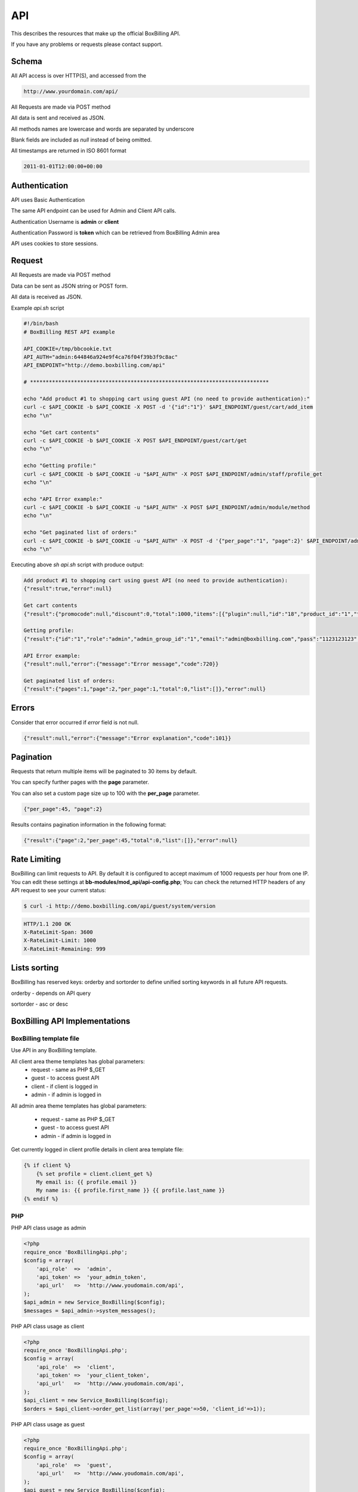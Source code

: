 API
============================================

This describes the resources that make up the official BoxBilling API.

If you have any problems or requests please contact support.

Schema
--------------------------------------------

All API access is over HTTP(S), and accessed from the

.. code-block:: php

    http://www.yourdomain.com/api/

All Requests are made via POST method

All data is sent and received as JSON.

All methods names are lowercase and words are separated by underscore

Blank fields are included as *null* instead of being omitted.

All timestamps are returned in ISO 8601 format

.. code-block:: php

    2011-01-01T12:00:00+00:00

Authentication
--------------------------------------------

API uses Basic Authentication

The same API endpoint can be used for Admin and Client API calls.

Authentication Username is **admin** or **client**

Authentication Password is **token** which can be retrieved from BoxBilling Admin area

API uses cookies to store sessions.

Request
--------------------------------------------

All Requests are made via POST method

Data can be sent as JSON string or POST form.

All data is received as JSON.

Example *api.sh* script

.. code-block:: guess

    #!/bin/bash
    # BoxBilling REST API example

    API_COOKIE=/tmp/bbcookie.txt
    API_AUTH="admin:644846a924e9f4ca76f04f39b3f9c8ac"
    API_ENDPOINT="http://demo.boxbilling.com/api"

    # ****************************************************************************

    echo "Add product #1 to shopping cart using guest API (no need to provide authentication):"
    curl -c $API_COOKIE -b $API_COOKIE -X POST -d '{"id":"1"}' $API_ENDPOINT/guest/cart/add_item
    echo "\n"

    echo "Get cart contents"
    curl -c $API_COOKIE -b $API_COOKIE -X POST $API_ENDPOINT/guest/cart/get
    echo "\n"

    echo "Getting profile:"
    curl -c $API_COOKIE -b $API_COOKIE -u "$API_AUTH" -X POST $API_ENDPOINT/admin/staff/profile_get
    echo "\n"

    echo "API Error example:"
    curl -c $API_COOKIE -b $API_COOKIE -u "$API_AUTH" -X POST $API_ENDPOINT/admin/module/method
    echo "\n"

    echo "Get paginated list of orders:"
    curl -c $API_COOKIE -b $API_COOKIE -u "$API_AUTH" -X POST -d '{"per_page":"1", "page":2}' $API_ENDPOINT/admin/order/get_list
    echo "\n"

Executing above *sh api.sh* script with produce output:

.. code-block:: guess

    Add product #1 to shopping cart using guest API (no need to provide authentication):
    {"result":true,"error":null}

    Get cart contents
    {"result":{"promocode":null,"discount":0,"total":1000,"items":[{"plugin":null,"id":"18","product_id":"1","title":"Samsung tv set","type":"custom","quantity":1,"unit":"product","price":"1000.00","setup_price":"0.00","discount":0,"total":1000}],"currency":{"code":"USD","title":"US Dollar","conversion_rate":1,"format":"$%price%","default":"1"}},"error":null}

    Getting profile:
    {"result":{"id":"1","role":"admin","admin_group_id":"1","email":"admin@boxbilling.com","pass":"1123123123","name":"Demo Administrator","signature":"Sincerely Yours, Demo Administrator","protected":"1","status":"active","api_token":"644846a924e9f4ca76f04f39b3f9c8ac","created_at":"2012-01-01T12:00:00+00:00","updated_at":"2012-01-01T12:00:00+00:00"},"error":null}

    API Error example:
    {"result":null,"error":{"message":"Error message","code":720}}

    Get paginated list of orders:
    {"result":{"pages":1,"page":2,"per_page":1,"total":0,"list":[]},"error":null}

Errors
--------------------------------------------

Consider that error occurred if *error* field is not null.

.. code-block:: guess

    {"result":null,"error":{"message":"Error explanation","code":101}}

Pagination
--------------------------------------------

Requests that return multiple items will be paginated to 30 items by default.

You can specify further pages with the **page** parameter.

You can also set a custom page size up to 100 with the **per_page** parameter.

.. code-block:: guess

    {"per_page":45, "page":2}

Results contains pagination information in the following format:

.. code-block:: guess

    {"result":{"page":2,"per_page":45,"total":0,"list":[]},"error":null}

Rate Limiting
--------------------------------------------

BoxBilling can limit requests to API. By default it is configured to accept
maximum of 1000 requests per hour from one IP.
You can edit these settings at **bb-modules/mod_api/api-config.php**;
You can check the returned HTTP headers of any API request to see your current status:

.. code-block:: guess

    $ curl -i http://demo.boxbilling.com/api/guest/system/version

.. code-block:: guess

    HTTP/1.1 200 OK
    X-RateLimit-Span: 3600
    X-RateLimit-Limit: 1000
    X-RateLimit-Remaining: 999


Lists sorting
--------------------------------------------

BoxBilling has reserved keys: orderby and sortorder to define unified sorting keywords 
in all future API requests.

orderby - depends on API query

sortorder - asc or desc


BoxBilling API Implementations
--------------------------------------------

BoxBilling template file
~~~~~~~~~~~~~~~~~~~~~~~~~~~~~~~~~~~~~~~~~~~~

Use API in any BoxBilling template.

All client area theme templates has global parameters:
 * request - same as PHP $_GET
 * guest - to access guest API
 * client - if client is logged in
 * admin - if admin is logged in

All admin area theme templates has global parameters:

 * request - same as PHP $_GET
 * guest - to access guest API
 * admin - if admin is logged in

Get currently logged in client profile details in client area template file:

.. code-block:: html

    {% if client %}
        {% set profile = client.client_get %}
        My email is: {{ profile.email }}
        My name is: {{ profile.first_name }} {{ profile.last_name }}
    {% endif %}

PHP
~~~~~~~~~~~~~~~~~~~~~~~~~~~~~~~~~~~~~~~~~~~~

.. only:: html

    .. raw:: html

        <script src="https://gist.github.com/1808649.js"> </script>


PHP API class usage as admin

.. code-block:: php

    <?php
    require_once 'BoxBillingApi.php';
    $config = array(
        'api_role'  =>  'admin',
        'api_token' =>  'your_admin_token',
        'api_url'   =>  'http://www.youdomain.com/api',
    );
    $api_admin = new Service_BoxBilling($config);
    $messages = $api_admin->system_messages();

PHP API class usage as client

.. code-block:: php

    <?php
    require_once 'BoxBillingApi.php';
    $config = array(
        'api_role'  =>  'client',
        'api_token' =>  'your_client_token',
        'api_url'   =>  'http://www.youdomain.com/api',
    );
    $api_client = new Service_BoxBilling($config);
    $orders = $api_client->order_get_list(array('per_page'=>50, 'client_id'=>1));

PHP API class usage as guest

.. code-block:: php

    <?php
    require_once 'BoxBillingApi.php';
    $config = array(
        'api_role'  =>  'guest',
        'api_url'   =>  'http://www.youdomain.com/api',
    );
    $api_guest = new Service_BoxBilling($config);
    $version = $api_guest->system_version();


BASH script
~~~~~~~~~~~~~~~~~~~~~~~~~~~~~~~~~~~~~~~~~~~~

Example boxbilling.sh

.. code-block:: guess

    #!/bin/bash
    # BoxBilling REST API example

    API_COOKIE=/tmp/bbcookie.txt
    API_AUTH="admin:644846a924e9f4ca76f04f39b3f9c8ac"
    API_ENDPOINT="http://demo.boxbilling.com/api"

    # ****************************************************************************

    echo "Add product #1 to shopping cart using guest API (no need to provide authentication):"
    curl -c $API_COOKIE -b $API_COOKIE -X POST -d '{"id":"1"}' $API_ENDPOINT/guest/cart/add_item
    echo "\n"

    echo "Get cart contents"
    curl -c $API_COOKIE -b $API_COOKIE -X POST $API_ENDPOINT/guest/cart/get


JavaScript
~~~~~~~~~~~~~~~~~~~~~~~~~~~~~~~~~~~~~~~~~~~~

Add this line to your 

.. code-block:: html

    <script type="text/javascript">
        var api = {
            post: function(url, params, jsonp) {
                $.ajax({
                    type: "POST",
                    url: 'http://www.yourdomain.com/api/' + url,
                    data: params,
                    dataType: 'json',
                    error: function(jqXHR, textStatus, e) {
                        alert(e);
                    },
                    success: function(data) {
                        if(data.error) {
                            alert(data.error.message);
                        } else {
                            if(typeof jsonp === 'function') {
                                return jsonp(data.result);
                            } else if(window.hasOwnProperty('console')) {
                                console.log(data.result);
                            }
                        }
                    }
                });
            }
        }
    </script>

Get BoxBilling version:

.. code-block:: html

    bb.post("guest/system/version", {}, function(result){ alert(result); });

Add product to shopping cart:

.. code-block:: html

    bb.post("guest/cart/add_item", {id:1}, function(result){ alert(result); });

Dump shopping cart contents browser to console:

.. code-block:: html

    bb.post("guest/cart/get", {}, function(result){ console.debug(result) });

API Based Modules
--------------------------------------------

If you have developed API based extension, please open pull request at
https://github.com/boxbilling/extensions